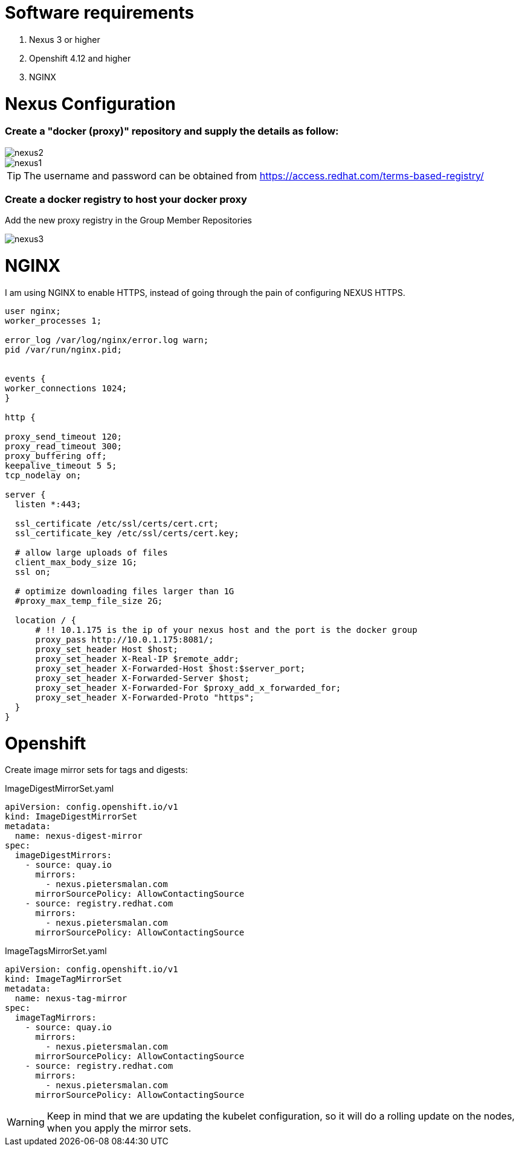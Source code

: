 # Software requirements

1. Nexus 3 or higher
2. Openshift 4.12 and higher
3. NGINX 

# Nexus Configuration

### Create a "docker (proxy)" repository and supply the details as follow:

image::nexus2.png[]

image::nexus1.png[]


[TIP]
====
The username and password can be obtained from https://access.redhat.com/terms-based-registry/
====

### Create a docker registry to host your docker proxy

Add the new proxy registry in the Group Member Repositories

image::nexus3.png[]

# NGINX

I am using NGINX to enable HTTPS, instead of going through the pain of configuring NEXUS HTTPS.

[code]
----
user nginx;
worker_processes 1;

error_log /var/log/nginx/error.log warn;
pid /var/run/nginx.pid;


events {
worker_connections 1024;
}

http {

proxy_send_timeout 120;
proxy_read_timeout 300;
proxy_buffering off;
keepalive_timeout 5 5;
tcp_nodelay on;

server {
  listen *:443;

  ssl_certificate /etc/ssl/certs/cert.crt;
  ssl_certificate_key /etc/ssl/certs/cert.key;

  # allow large uploads of files
  client_max_body_size 1G;
  ssl on;

  # optimize downloading files larger than 1G
  #proxy_max_temp_file_size 2G;

  location / {
      # !! 10.1.175 is the ip of your nexus host and the port is the docker group  
      proxy_pass http://10.0.1.175:8081/;
      proxy_set_header Host $host;
      proxy_set_header X-Real-IP $remote_addr;
      proxy_set_header X-Forwarded-Host $host:$server_port;
      proxy_set_header X-Forwarded-Server $host;
      proxy_set_header X-Forwarded-For $proxy_add_x_forwarded_for;
      proxy_set_header X-Forwarded-Proto "https";
  }
}

----

# Openshift 

Create image mirror sets for tags and digests:

.ImageDigestMirrorSet.yaml
[code]
----
apiVersion: config.openshift.io/v1
kind: ImageDigestMirrorSet
metadata:
  name: nexus-digest-mirror
spec:
  imageDigestMirrors:
    - source: quay.io
      mirrors:
        - nexus.pietersmalan.com
      mirrorSourcePolicy: AllowContactingSource
    - source: registry.redhat.com
      mirrors:
        - nexus.pietersmalan.com
      mirrorSourcePolicy: AllowContactingSource

----

.ImageTagsMirrorSet.yaml
[code]
----
apiVersion: config.openshift.io/v1
kind: ImageTagMirrorSet
metadata:
  name: nexus-tag-mirror
spec:
  imageTagMirrors:
    - source: quay.io
      mirrors:
        - nexus.pietersmalan.com
      mirrorSourcePolicy: AllowContactingSource
    - source: registry.redhat.com
      mirrors:
        - nexus.pietersmalan.com
      mirrorSourcePolicy: AllowContactingSource

----


[WARNING]
====
Keep in mind that we are updating the kubelet configuration, so it will do a rolling update on the nodes, when you apply the mirror sets.
====
